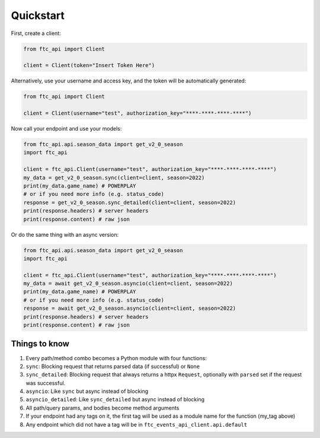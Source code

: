 Quickstart
===========
First, create a client:

.. code:: python

    from ftc_api import Client

    client = Client(token="Insert Token Here")


Alternatively, use your username and access key, and the token will be automatically generated:

.. code:: python

    from ftc_api import Client

    client = Client(username="test", authorization_key="****-****-****-****")

Now call your endpoint and use your models:

.. code:: python

    from ftc_api.api.season_data import get_v2_0_season
    import ftc_api

    client = ftc_api.Client(username="test", authorization_key="****-****-****-****")
    my_data = get_v2_0_season.sync(client=client, season=2022)
    print(my_data.game_name) # POWERPLAY
    # or if you need more info (e.g. status_code)
    response = get_v2_0_season.sync_detailed(client=client, season=2022)
    print(response.headers) # server headers
    print(response.content) # raw json

Or do the same thing with an async version:

.. code:: python

    from ftc_api.api.season_data import get_v2_0_season
    import ftc_api

    client = ftc_api.Client(username="test", authorization_key="****-****-****-****")
    my_data = await get_v2_0_season.asyncio(client=client, season=2022)
    print(my_data.game_name) # POWERPLAY
    # or if you need more info (e.g. status_code)
    response = await get_v2_0_season.asyncio(client=client, season=2022)
    print(response.headers) # server headers
    print(response.content) # raw json



Things to know
_____________________

1. Every path/method combo becomes a Python module with four functions:
2. ``sync``: Blocking request that returns parsed data (if successful) or ``None``
3. ``sync_detailed``: Blocking request that always returns a httpx ``Request``, optionally with ``parsed`` set if the request was successful.
4. ``asyncio``: Like ``sync`` but async instead of blocking
5. ``asyncio_detailed``: Like ``sync_detailed`` but async instead of blocking
6. All path/query params, and bodies become method arguments
7. If your endpoint had any tags on it, the first tag will be used as a module name for the function (my_tag above)
8. Any endpoint which did not have a tag will be in ``ftc_events_api_client.api.default``
